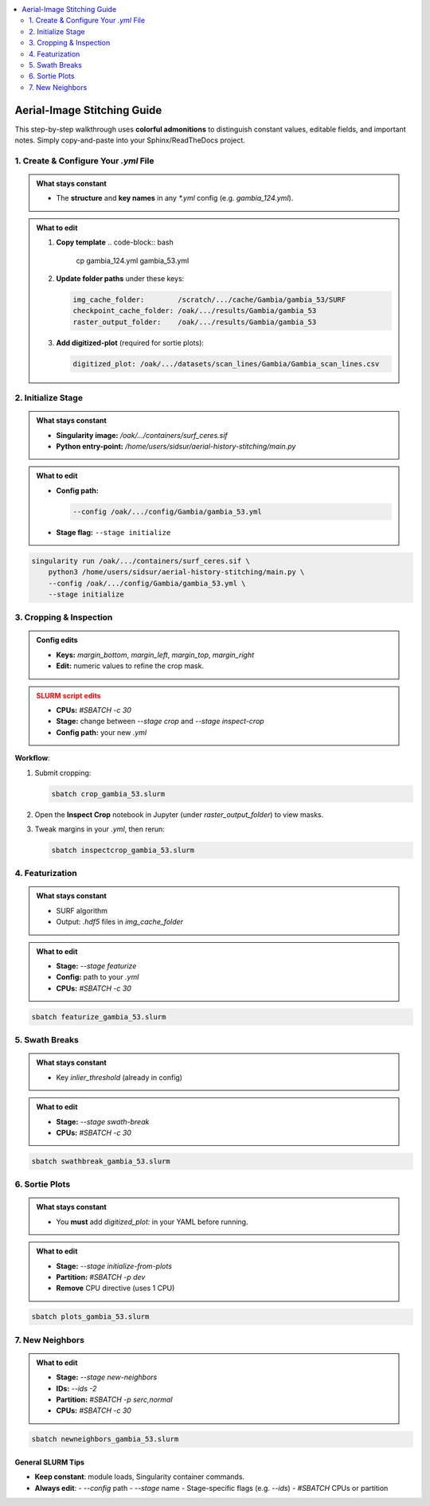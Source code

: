 .. contents::
   :local:
   :depth: 2

=============================
Aerial-Image Stitching Guide
=============================

This step-by-step walkthrough uses **colorful admonitions** to distinguish constant values, editable fields, and important notes. Simply copy-and-paste into your Sphinx/ReadTheDocs project.

.. raw:: html

   <style>
     /* Customize admonition headers */
     .admonition.note .admonition-title { background-color: #4A90E2; color: white; }
     .admonition.tip .admonition-title  { background-color: #7ED321; color: white; }
     .admonition.important .admonition-title { background-color: #F5A623; color: white; }
     .admonition.warning .admonition-title { background-color: #D0021B; color: white; }
   </style>

1. Create & Configure Your `.yml` File
=======================================

.. admonition:: What stays constant
   :class: note

   - The **structure** and **key names** in any `*.yml` config (e.g. `gambia_124.yml`).

.. admonition:: What to edit
   :class: tip

   1. **Copy template**  
      .. code-block:: bash

         cp gambia_124.yml gambia_53.yml

   2. **Update folder paths** under these keys:

      .. code-block:: yaml

         img_cache_folder:        /scratch/.../cache/Gambia/gambia_53/SURF
         checkpoint_cache_folder: /oak/.../results/Gambia/gambia_53
         raster_output_folder:    /oak/.../results/Gambia/gambia_53

   3. **Add digitized-plot** (required for sortie plots):

      .. code-block:: yaml

         digitized_plot: /oak/.../datasets/scan_lines/Gambia/Gambia_scan_lines.csv


2. Initialize Stage
===================

.. admonition:: What stays constant
   :class: note

   - **Singularity image:**  
     `/oak/.../containers/surf_ceres.sif`  
   - **Python entry-point:**  
     `/home/users/sidsur/aerial-history-stitching/main.py`

.. admonition:: What to edit
   :class: tip

   - **Config path:**

     .. code-block:: bash

        --config /oak/.../config/Gambia/gambia_53.yml

   - **Stage flag:**  
     ``--stage initialize``

.. code-block:: bash

   singularity run /oak/.../containers/surf_ceres.sif \
       python3 /home/users/sidsur/aerial-history-stitching/main.py \
       --config /oak/.../config/Gambia/gambia_53.yml \
       --stage initialize


3. Cropping & Inspection
========================

.. admonition:: Config edits
   :class: tip

   - **Keys:**  
     `margin_bottom`, `margin_left`, `margin_top`, `margin_right`  
   - **Edit:** numeric values to refine the crop mask.

.. admonition:: SLURM script edits
   :class: warning

   - **CPUs:** `#SBATCH -c 30`  
   - **Stage:** change between `--stage crop` and `--stage inspect-crop`  
   - **Config path:** your new `.yml`

**Workflow**:

1. Submit cropping:

   .. code-block:: bash

      sbatch crop_gambia_53.slurm

2. Open the **Inspect Crop** notebook in Jupyter (under `raster_output_folder`) to view masks.  
3. Tweak margins in your `.yml`, then rerun:

   .. code-block:: bash

      sbatch inspectcrop_gambia_53.slurm


4. Featurization
================

.. admonition:: What stays constant
   :class: note

   - SURF algorithm  
   - Output: `.hdf5` files in `img_cache_folder`

.. admonition:: What to edit
   :class: tip

   - **Stage:** `--stage featurize`  
   - **Config:** path to your `.yml`  
   - **CPUs:** `#SBATCH -c 30`

.. code-block:: bash

   sbatch featurize_gambia_53.slurm


5. Swath Breaks
===============

.. admonition:: What stays constant
   :class: note

   - Key `inlier_threshold` (already in config)

.. admonition:: What to edit
   :class: tip

   - **Stage:** `--stage swath-break`  
   - **CPUs:** `#SBATCH -c 30`

.. code-block:: bash

   sbatch swathbreak_gambia_53.slurm


6. Sortie Plots
===============

.. admonition:: What stays constant
   :class: note

   - You **must** add `digitized_plot:` in your YAML before running.

.. admonition:: What to edit
   :class: tip

   - **Stage:** `--stage initialize-from-plots`  
   - **Partition:** `#SBATCH -p dev`  
   - **Remove** CPU directive (uses 1 CPU)

.. code-block:: bash

   sbatch plots_gambia_53.slurm


7. New Neighbors
================

.. admonition:: What to edit
   :class: tip

   - **Stage:** `--stage new-neighbors`  
   - **IDs:** `--ids -2`  
   - **Partition:** `#SBATCH -p serc,normal`  
   - **CPUs:** `#SBATCH -c 30`

.. code-block:: bash

   sbatch newneighbors_gambia_53.slurm


--------------------------
**General SLURM Tips**
--------------------------

- **Keep constant**: module loads, Singularity container commands.  
- **Always edit**:
  - `--config` path  
  - `--stage` name  
  - Stage-specific flags (e.g. `--ids`)  
  - `#SBATCH` CPUs or partition  
